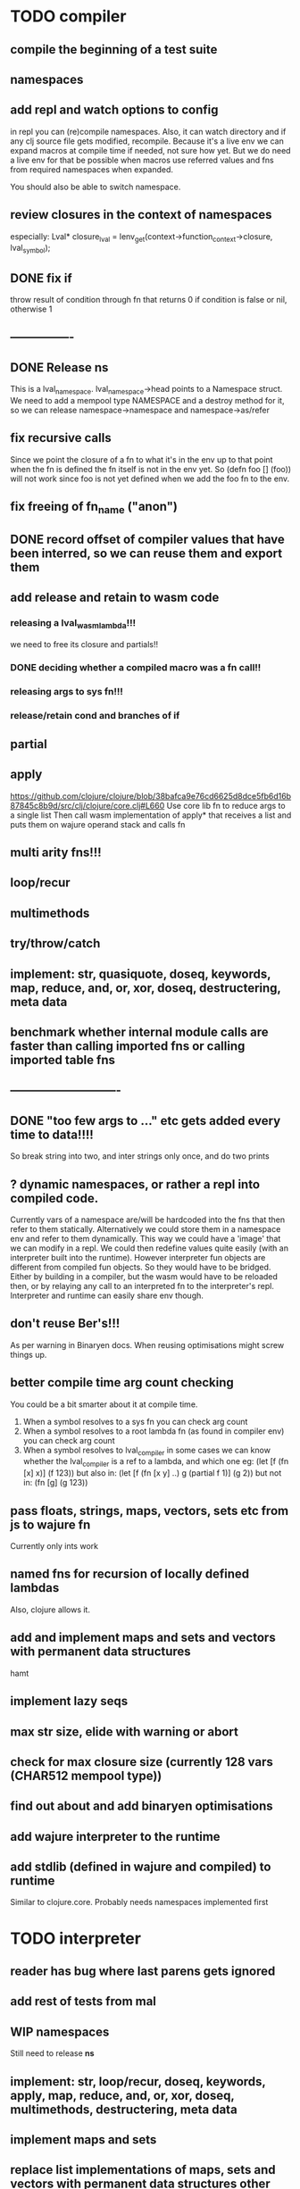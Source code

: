 * TODO compiler
** compile the beginning of a test suite
** namespaces
** add repl and watch options to config
in repl you can (re)compile namespaces. Also, it can watch directory and if any
clj source file gets modified, recompile. Because it's a live env we can expand
macros at compile time if needed, not sure how yet. But we do need a live env
for that be possible when macros use referred values and fns from required
namespaces when expanded. 

You should also be able to switch namespace.
** review closures in the context of namespaces
especially:
Lval* closure_lval = lenv_get(context->function_context->closure, lval_symbol);
** DONE fix if
throw result of condition through fn that returns 0 if condition is false or nil, otherwise 1

** ----------------
** DONE Release *ns*
 This is a lval_namespace. lval_namespace->head points to a Namespace struct. We
 need to add a mempool type NAMESPACE and a destroy method for it, so we can release namespace->namespace and namespace->as/refer
** fix recursive calls
    Since we point the closure of a fn to what it's in the env up to that point
    when the fn is defined the fn itself is not in the env yet. So (defn foo []
    (foo)) will not work since foo is not yet defined when we add the foo fn to
    the env.
** fix freeing of fn_name ("anon")
** DONE record offset of compiler values that have been interred, so we can reuse them and export them
** add release and retain to wasm code
*** releasing a lval_wasm_lambda!!!
we need to free its closure and partials!!
*** DONE deciding whether a compiled macro was a fn call!!
*** releasing args to sys fn!!!
*** release/retain cond and branches of if

** partial
** apply
https://github.com/clojure/clojure/blob/38bafca9e76cd6625d8dce5fb6d16b87845c8b9d/src/clj/clojure/core.clj#L660
Use core lib fn to reduce args to a single list
Then call wasm implementation of apply* that receives a list and puts them on wajure operand stack and calls fn
** multi arity fns!!!
** loop/recur
** multimethods
** try/throw/catch
** implement: str, quasiquote, doseq, keywords, map, reduce, and, or, xor, doseq, destructering, meta data
** benchmark whether internal module calls are faster than calling imported fns or calling imported table fns
** ----------------------------
** DONE "too few args to ..." etc gets added every time to data!!!!
So break string into two, and inter strings only once, and do two prints
** ? dynamic namespaces, or rather a repl into compiled code.
Currently vars of a namespace are/will be hardcoded into the fns that then refer
to them statically. Alternatively we could store them in a namespace env and
refer to them dynamically. This way we could have a 'image' that we can modify
in a repl. We could then redefine values quite easily (with an interpreter built
into the runtime). However interpreter fun objects are different from compiled
fun objects. So they would have to be bridged. Either by building in a compiler,
but the wasm would have to be reloaded then, or by relaying any call to an
interpreted fn to the interpreter's repl. Interpreter and runtime can easily
share env though.
** don't reuse Ber's!!!
As per warning in Binaryen docs. When reusing optimisations might screw things up.
** better compile time arg count checking
You could be a bit smarter about it at compile time.
1. When a symbol resolves to a sys fn you can check arg count
2. When a symbol resolves to a root lambda fn (as found in compiler env) you can check arg count
3. When a symbol resolves to lval_compiler in some cases we can know whether the
   lval_compiler is a ref to a lambda, and which one eg:
   (let [f (fn [x] x)] (f 123)) but also in:
    (let [f (fn [x y] ..) g (partial f 1)] (g 2)) but not in:
    (fn [g] (g 123))
** pass floats, strings, maps, vectors, sets etc from js to wajure fn
Currently only ints work
** named fns for recursion of locally defined lambdas
Also, clojure allows it.
** add and implement maps and sets and vectors with permanent data structures
 hamt
** implement lazy seqs
** max str size, elide with warning or abort
** check for max closure size (currently 128 vars (CHAR512 mempool type))
** find out about and add binaryen optimisations
** add wajure interpreter to the runtime
** add stdlib (defined in wajure and compiled) to runtime
Similar to clojure.core. Probably needs namespaces implemented first
* TODO interpreter
** reader has bug where last parens gets ignored
** add rest of tests from mal
** WIP namespaces
Still need to release *ns*
** implement: str, loop/recur, doseq, keywords, apply, map, reduce, and, or, xor, doseq, multimethods, destructering,  meta data
** implement maps and sets
** replace list implementations of maps, sets and vectors with permanent data structures other than list
-> vector and map hamt.
** implement partial, apply,
** named fns for recursion of locally defined lambdas
Also, clojure allows it.
** multi-arity fns
* TODO Both interpreter and compiler:
** error handling and tracking of line number and pos
Don't cut off compiling, try to continue, produce list of errors.
** gensym and #foo in macro
http://clojure-doc.org/articles/language/macros.html
** implement reader macro for #(+ %1 %2)
** Two special variables are available inside defmacro for more advanced usages:

    &form - the actual form (as data) that is being invoked

    &env - a map of local bindings at the point of macro expansion. The env map is from symbols to objects holding compiler information about that binding.


** implement/copy from clojure.core various macros:
*** Branching:
and or when when-not when-let when-first if-not if-let cond condp cond-> cond->>
*** Looping (see also Sequences):
for doseq dotimes while
*** Working with vars (see also Vars and Environment):
ns declare defmethod defmulti defn- defonce
*** Arranging code differently:
.. doto -> ->>
*** Documenting code:
assert comment doc

* done compiler
** DONE (let [a 1] (def f [] a)), so use in non root form
This shouldn't be too hard. We just need to pass a closure to the f lambda
** DONE datafy, finish compile_quote
** DONE Refactor: return not just Ber, but a struct with info on the compile just done *plus* ber
- so we can more easily see if we just compiled a fn call. iso relying on is_fn_call flag
- we might be able to do optimisations, such as mutually cancelling retain and release calls
** DONE make sure that every fn added has unique wasm name
So wasmified sys fns are called eg sys_print

And lambdas (such as foobar) found in compile env should be renamed and
numbered, eg: l1_foobar, no I don't think that's needed: we use the latest lval
defined for a symbol in the compiler env.

Anonymous lambdas found in fns become foobar#1, foobar#2 etc.
** DONE abort if too many parameters. abort when too few
** DONE better stackpointer handling
** DONE load args into local vars!!!
** DONE check mem mngmnt for compiler as well
** DONE macroexpand macros before compiling
** DONE test macro
** DONE Fix memory leak for interpreter
** DONE empty fn body should return nil
** DONE Gets tests to pass again interpreter
** DONE check parameter count!!!
** DONE first class functions
** DONE closures
** DONE rest args
** DONE wrap sys fns so they can become lambdas
** DONE add root fns to function table when they get used at all
** DONE implement calling wajure fn from js
* done interpreter
** DONE quasiquote has bug where vector becomes list
`(let [a 1] a)
** DONE put ifdefs in for system libs so we're ready for wasm
#include <stdarg.h>  //va_start, va_list
#include <stdio.h>   //printf, puts
#include <stdlib.h>  //malloc, calloc, realloc
** DONE compile runtime to wasm
and link them to compiled wajure code
runtime includes:
- builtin fns
- memory management

** DONE closures
** DONE returning partials from fn not working
** DONE memory pool
** DONE persistend list with mem pool
** DONE replace mpc
** DONE reference counting

* Good to know
** ref counting

  // Every lval is either the result of a fn/lambda call, special form or a
  // retrieving of interred values or previously calculated dynamic values. This
  // flag keeps track of what we just put on the wasm stack is the result of
  // retrieving of a value, or the result of wasn fn call or special form (in a
  // wasm block). We need to keep track of this because we want release all
  // calculated values after they've been passed to another fn, eg in (f (+ 1 2)
  // some-var 123) we want to release the result of (+ 1 2) after f returns, but
  // not some-var and 123.
  //
  // Similarly at the end of a do/let block or fn body we want release all
  // values that were the result of a fn call eg: in (do 123 some-var (+ 1 2) 1)
  // we want to release (+ 1 2) and retain 1. In (do 123 (+ 1 2)) we want to
  // retain (+ 1 2). In (do 123 (+ 1 2) some-var) we want to release (+ 1 2) and
  // retain some-var.
  //
  // In (let [x 1 y (+ 1 x) some-var (+ 1 x)] x some-var) we want to retain
  // some-var, but also release also all bindings that are result of fn calls
  // (so y and some-var)

  In the CResult of a lval_compile we have info on whether we just compiled a fn call or not (result.is_fn_call)
** stack
Before we call a fn we put all args on the stack, then adjust the stackpointer
to point to the first free mem again. After returning we set the sp back again.
When calling fn we know how many args are passed so we can hardcode the sp
adjustment. When in the fn we have to subtract offset from the sp to get at the
args.

Alternatively we could adjust the sp in the fn itself but we'd have to rely on
the wasm arg count arg that any fn gets passed in. We'd add that arg count to
the sp before adding args to the stack frame and then calling a fn. On return
we'd subtract it again. When getting at the lispy params on the stack we'd have
to first add the arg count, then subtract the expected arg count, again relying
on the passed in arg count in second wasm param.

First solution uses hardcoded values, second doesn't.

Stack looks like this btw:

arg2 arg1 arg0 | x x rest_arg arg1 arg0 | etc.

where sp points at the |'s and we extract the args from the stack frame just
before the sp.

This is so that we can easily add partial args on top (as found in a lval_wasm_lambda)
** rename lispy to wajure ??
** To create/update compile_commmands.json:

    make clean
    bear make

    rc -J

https://github.com/Andersbakken/rtags/wiki/Usage
** Emacs compile commands:
*** Build executable and run interpreter on wajure/run.wajure
make clean
make run
*** Build executable and compile wajure/compile.wajure
make clean
make compile
*** Build wasm runtime (compiles wajure interpreter to wasm):
PLATFORM=wasm make clean
PLATFORM=wasm make runtime

*  More from wajure tutorial
** Ch10
 Add a builtin function cons that takes a value and a Q-Expression and appends it to the front.
 Add a builtin function len that returns the number of elements in a Q-Expression.
 Add a builtin function init that returns all of a Q-Expression except the final element.
** Ch13
Create builtin logical operators or ||, and && and not ! and add them to the language.
Define a recursive Lisp function that returns the nth item of that list.
Define a recursive Lisp function that returns 1 if an element is a member of a list, otherwise 0.
Define a Lisp function that returns the last element of a list.
Define in Lisp logical operator functions such as or, and and not.
** Ch14
Adapt the builtin function join to work on strings.
Adapt the builtin function head to work on strings.
Adapt the builtin function tail to work on strings.
Create a builtin function show that can print the contents of strings as it is (unescaped).
Add functions to wrap all of C's file handling functions such as fopen and fgets.
